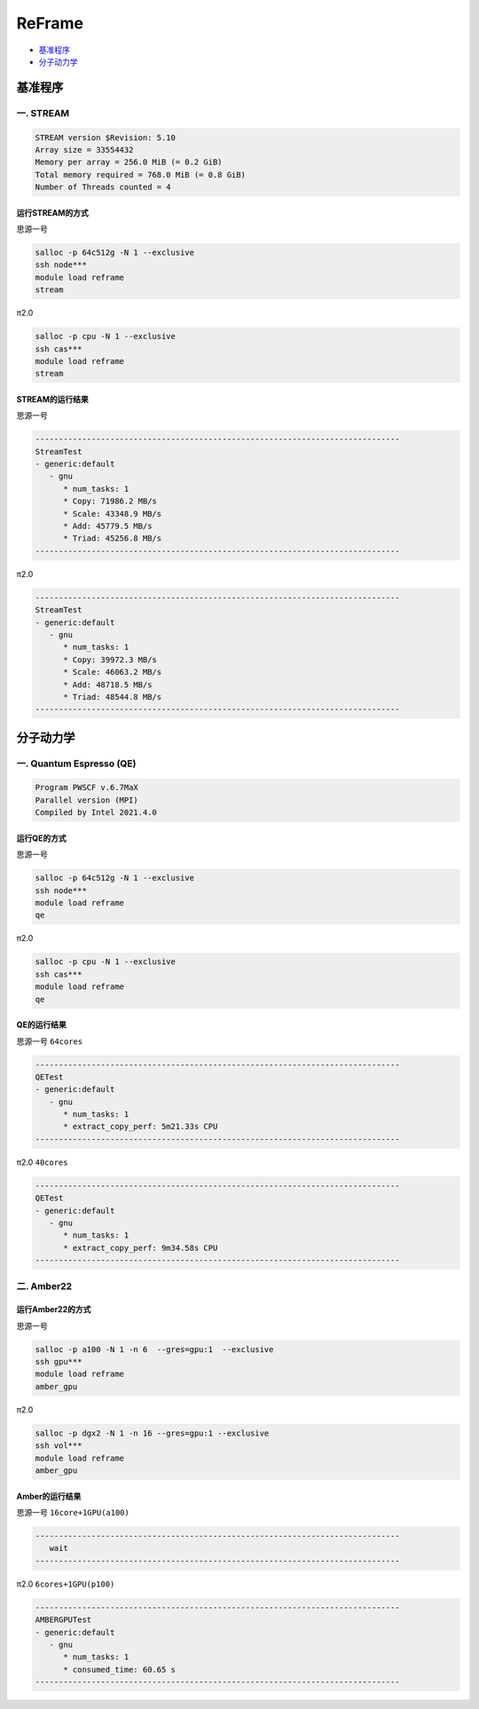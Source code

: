 ReFrame
=======

- `基准程序`_

- `分子动力学`_

.. _基准程序:

基准程序
^^^^^^^^^^

一. STREAM
-------------

.. code:: bash

   STREAM version $Revision: 5.10
   Array size = 33554432
   Memory per array = 256.0 MiB (= 0.2 GiB)
   Total memory required = 768.0 MiB (= 0.8 GiB)
   Number of Threads counted = 4

运行STREAM的方式
>>>>>>>>>>>>>>>>>

思源一号

.. code:: bash

   salloc -p 64c512g -N 1 --exclusive
   ssh node***
   module load reframe
   stream

π2.0

.. code:: bash

   salloc -p cpu -N 1 --exclusive
   ssh cas***
   module load reframe
   stream

STREAM的运行结果
>>>>>>>>>>>>>>>>>

思源一号

.. code:: bash

   ------------------------------------------------------------------------------
   StreamTest
   - generic:default
      - gnu
         * num_tasks: 1
         * Copy: 71986.2 MB/s
         * Scale: 43348.9 MB/s
         * Add: 45779.5 MB/s
         * Triad: 45256.8 MB/s
   ------------------------------------------------------------------------------

π2.0

.. code:: bash

   ------------------------------------------------------------------------------
   StreamTest
   - generic:default
      - gnu
         * num_tasks: 1
         * Copy: 39972.3 MB/s
         * Scale: 46063.2 MB/s
         * Add: 48718.5 MB/s
         * Triad: 48544.8 MB/s
   ------------------------------------------------------------------------------

.. _分子动力学:

分子动力学
^^^^^^^^^^^

一. Quantum Espresso (QE)
---------------------------

.. code:: bash

   Program PWSCF v.6.7MaX
   Parallel version (MPI)
   Compiled by Intel 2021.4.0

运行QE的方式
>>>>>>>>>>>>>>>>>

思源一号

.. code:: bash

   salloc -p 64c512g -N 1 --exclusive
   ssh node***
   module load reframe
   qe
 
π2.0

.. code:: bash

   salloc -p cpu -N 1 --exclusive
   ssh cas***
   module load reframe
   qe

QE的运行结果
>>>>>>>>>>>>>>>

思源一号 ``64cores``

.. code:: bash

   ------------------------------------------------------------------------------
   QETest
   - generic:default
      - gnu
         * num_tasks: 1
         * extract_copy_perf: 5m21.33s CPU
   ------------------------------------------------------------------------------

π2.0 ``40cores``

.. code:: bash

   ------------------------------------------------------------------------------
   QETest
   - generic:default
      - gnu
         * num_tasks: 1
         * extract_copy_perf: 9m34.58s CPU
   ------------------------------------------------------------------------------

二. Amber22
-------------

运行Amber22的方式
>>>>>>>>>>>>>>>>>>>

思源一号

.. code:: bash

   salloc -p a100 -N 1 -n 6  --gres=gpu:1  --exclusive
   ssh gpu***
   module load reframe
   amber_gpu

π2.0

.. code:: bash

   salloc -p dgx2 -N 1 -n 16 --gres=gpu:1 --exclusive
   ssh vol***
   module load reframe
   amber_gpu

Amber的运行结果
>>>>>>>>>>>>>>>>

思源一号 ``16core+1GPU(a100)``

.. code:: bash

   ------------------------------------------------------------------------------
      wait
   ------------------------------------------------------------------------------

π2.0 ``6cores+1GPU(p100)``

.. code:: bash

   ------------------------------------------------------------------------------
   AMBERGPUTest
   - generic:default
      - gnu
         * num_tasks: 1
         * consumed_time: 60.65 s
   ------------------------------------------------------------------------------
